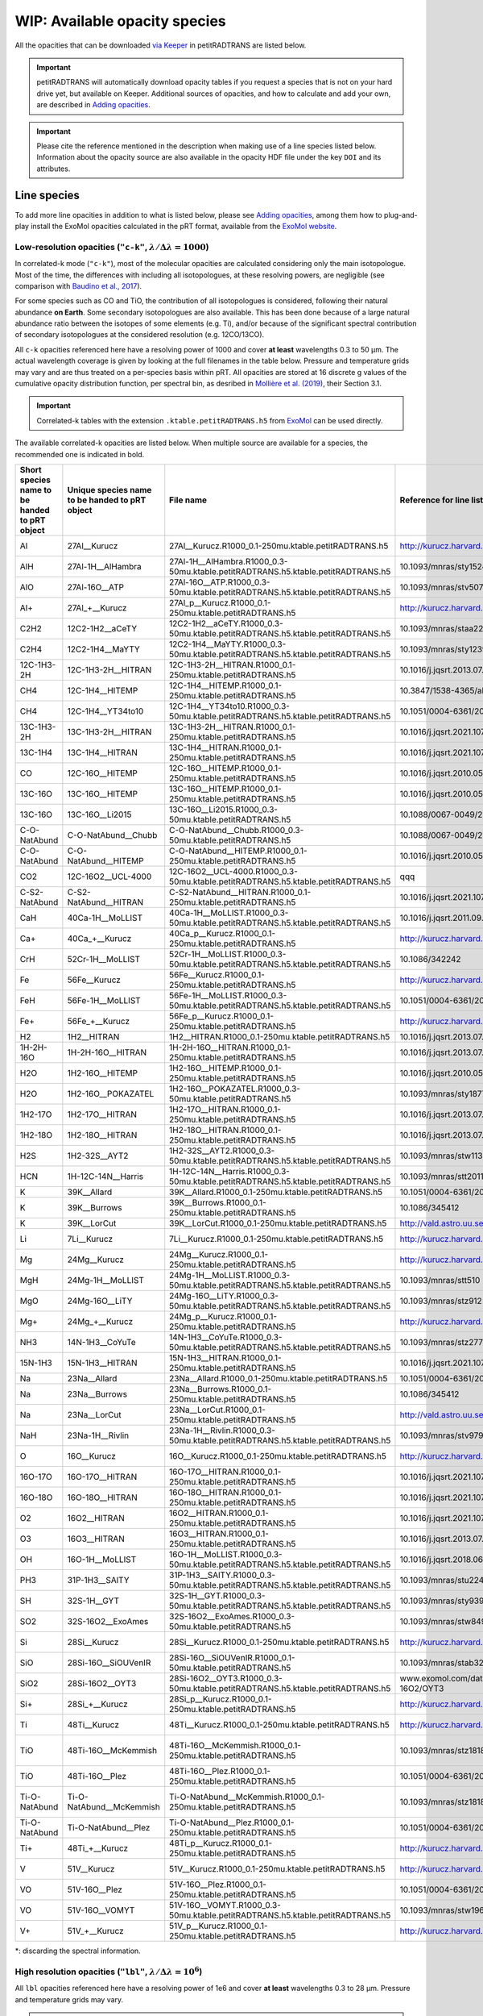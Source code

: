 ==============================
WIP: Available opacity species
==============================
All the opacities that can be downloaded `via Keeper <https://keeper.mpdl.mpg.de/d/ccf25082fda448c8a0d0>`_ in petitRADTRANS are listed below.

.. important:: petitRADTRANS will automatically download opacity tables if you request a species that is not on your hard drive yet, but available on Keeper. Additional sources of opacities, and how to calculate and add your own, are described in `Adding opacities <adding_opacities.html>`_.

.. important:: Please cite the reference mentioned in the description when making use of a line species listed below. Information about the opacity source are also available in the opacity HDF file under the key ``DOI`` and its attributes.

Line species
============
To add more line opacities in addition to what is listed below, please see `Adding opacities <adding_opacities.html>`_, among them how to plug-and-play install the ExoMol opacities calculated in the pRT format, available from the `ExoMol website <https://www.exomol.com/data/data-types/opacity/>`_.

.. _lowResolution:

Low-resolution opacities (``"c-k"``, :math:`\lambda/\Delta\lambda=1000`)
------------------------------------------------------------------------
In correlated-k mode (``"c-k"``), most of the molecular opacities are calculated considering only the main isotopologue. Most of the time, the differences with including all isotopologues, at these resolving powers, are negligible (see comparison with `Baudino et al., 2017 <https://www.doi.org/10.3847/1538-4357/aa95be>`_).

For some species such as CO and TiO, the contribution of all isotopologues is considered, following their natural abundance **on Earth**. Some secondary isotopologues are also available. This has been done because of a large natural abundance ratio between the isotopes of some elements (e.g. Ti), and/or because of the significant spectral contribution of secondary isotopologues at the considered resolution (e.g. 12CO/13CO).

All ``c-k`` opacities referenced here have a resolving power of 1000 and cover **at least** wavelengths 0.3 to 50 µm. The actual wavelength coverage is given by looking at the full filenames in the table below.
Pressure and temperature grids may vary and are thus treated on a per-species basis within pRT. All opacities are stored at 16 discrete g values of the cumulative opacity distribution function, per spectral bin, as desribed in `Mollière et al. (2019) <https://ui.adsabs.harvard.edu/abs/2019A%26A...627A..67M/abstract>`_, their Section 3.1.

.. important:: Correlated-k tables with the extension ``.ktable.petitRADTRANS.h5`` from `ExoMol <https://www.exomol.com/data/data-types/opacity/>`_ can be used directly.

The available correlated-k opacities are listed below. When multiple source are available for a species, the recommended one is indicated in bold.

.. list-table::
    :widths: 20 20 20 20 20
    :header-rows: 1

    * - Short species name to be handed to pRT object
      - Unique species name to be handed to pRT object
      - File name
      - Reference for line list (mostly DOIs)
      - Contributor
    * - Al
      - 27Al__Kurucz
      - 27Al__Kurucz.R1000_0.1-250mu.ktable.petitRADTRANS.h5
      - http://kurucz.harvard.edu/
      - `K. Molaverdikhani <mailto:karan.molaverdikhani@colorado.edu>`_
    * - AlH
      - 27Al-1H__AlHambra
      - 27Al-1H__AlHambra.R1000_0.3-50mu.ktable.petitRADTRANS.h5.ktable.petitRADTRANS.h5
      - 10.1093/mnras/sty1524
      - --
    * - AlO
      - 27Al-16O__ATP
      - 27Al-16O__ATP.R1000_0.3-50mu.ktable.petitRADTRANS.h5.ktable.petitRADTRANS.h5
      - 10.1093/mnras/stv507
      - --
    * - Al+
      - 27Al_+__Kurucz
      - 27Al_p__Kurucz.R1000_0.1-250mu.ktable.petitRADTRANS.h5
      - http://kurucz.harvard.edu/
      - `K. Molaverdikhani <mailto:karan.molaverdikhani@colorado.edu>`_
    * - C2H2
      - 12C2-1H2__aCeTY
      - 12C2-1H2__aCeTY.R1000_0.3-50mu.ktable.petitRADTRANS.h5.ktable.petitRADTRANS.h5
      - 10.1093/mnras/staa229
      - --
    * - C2H4
      - 12C2-1H4__MaYTY
      - 12C2-1H4__MaYTY.R1000_0.3-50mu.ktable.petitRADTRANS.h5.ktable.petitRADTRANS.h5
      - 10.1093/mnras/sty1239
      - --
    * - 12C-1H3-2H
      - 12C-1H3-2H__HITRAN
      - 12C-1H3-2H__HITRAN.R1000_0.1-250mu.ktable.petitRADTRANS.h5
      - 10.1016/j.jqsrt.2013.07.002
      - --
    * - CH4
      - 12C-1H4__HITEMP
      - 12C-1H4__HITEMP.R1000_0.1-250mu.ktable.petitRADTRANS.h5
      - 10.3847/1538-4365/ab7a1a
      - --
    * - CH4
      - 12C-1H4__YT34to10
      - 12C-1H4__YT34to10.R1000_0.3-50mu.ktable.petitRADTRANS.h5.ktable.petitRADTRANS.h5
      - 10.1051/0004-6361/201731026
      - --
    * - 13C-1H3-2H
      - 13C-1H3-2H__HITRAN
      - 13C-1H3-2H__HITRAN.R1000_0.1-250mu.ktable.petitRADTRANS.h5
      - 10.1016/j.jqsrt.2021.107949
      - --
    * - 13C-1H4
      - 13C-1H4__HITRAN
      - 13C-1H4__HITRAN.R1000_0.1-250mu.ktable.petitRADTRANS.h5
      - 10.1016/j.jqsrt.2021.107949
      - --
    * - CO
      - 12C-16O__HITEMP
      - 12C-16O__HITEMP.R1000_0.1-250mu.ktable.petitRADTRANS.h5
      - 10.1016/j.jqsrt.2010.05.001
      - --
    * - 13C-16O
      - 13C-16O__HITEMP
      - 13C-16O__HITEMP.R1000_0.1-250mu.ktable.petitRADTRANS.h5
      - 10.1016/j.jqsrt.2010.05.001
      - --
    * - 13C-16O
      - 13C-16O__Li2015
      - 13C-16O__Li2015.R1000_0.3-50mu.ktable.petitRADTRANS.h5
      - 10.1088/0067-0049/216/1/15
      - --
    * - C-O-NatAbund
      - C-O-NatAbund__Chubb
      - C-O-NatAbund__Chubb.R1000_0.3-50mu.ktable.petitRADTRANS.h5
      - 10.1088/0067-0049/216/1/15
      - --
    * - C-O-NatAbund
      - C-O-NatAbund__HITEMP
      - C-O-NatAbund__HITEMP.R1000_0.1-250mu.ktable.petitRADTRANS.h5
      - 10.1016/j.jqsrt.2010.05.001
      - --
    * - CO2
      - 12C-16O2__UCL-4000
      - 12C-16O2__UCL-4000.R1000_0.3-50mu.ktable.petitRADTRANS.h5.ktable.petitRADTRANS.h5
      - qqq
      - --
    * - C-S2-NatAbund
      - C-S2-NatAbund__HITRAN
      - C-S2-NatAbund__HITRAN.R1000_0.1-250mu.ktable.petitRADTRANS.h5
      - 10.1016/j.jqsrt.2021.107949
      - --
    * - CaH
      - 40Ca-1H__MoLLIST
      - 40Ca-1H__MoLLIST.R1000_0.3-50mu.ktable.petitRADTRANS.h5.ktable.petitRADTRANS.h5
      - 10.1016/j.jqsrt.2011.09.010
      - --
    * - Ca+
      - 40Ca_+__Kurucz
      - 40Ca_p__Kurucz.R1000_0.1-250mu.ktable.petitRADTRANS.h5
      - http://kurucz.harvard.edu/
      - `K. Molaverdikhani <mailto:karan.molaverdikhani@colorado.edu>`_
    * - CrH
      - 52Cr-1H__MoLLIST
      - 52Cr-1H__MoLLIST.R1000_0.3-50mu.ktable.petitRADTRANS.h5.ktable.petitRADTRANS.h5
      - 10.1086/342242
      - --
    * - Fe
      - 56Fe__Kurucz
      - 56Fe__Kurucz.R1000_0.1-250mu.ktable.petitRADTRANS.h5
      - http://kurucz.harvard.edu/
      - `K. Molaverdikhani <mailto:karan.molaverdikhani@colorado.edu>`_
    * - FeH
      - 56Fe-1H__MoLLIST
      - 56Fe-1H__MoLLIST.R1000_0.3-50mu.ktable.petitRADTRANS.h5.ktable.petitRADTRANS.h5
      - 10.1051/0004-6361/201015220
      - --
    * - Fe+
      - 56Fe_+__Kurucz
      - 56Fe_p__Kurucz.R1000_0.1-250mu.ktable.petitRADTRANS.h5
      - http://kurucz.harvard.edu/
      - `K. Molaverdikhani <mailto:karan.molaverdikhani@colorado.edu>`_
    * - H2
      - 1H2__HITRAN
      - 1H2__HITRAN.R1000_0.1-250mu.ktable.petitRADTRANS.h5
      - 10.1016/j.jqsrt.2013.07.002
      - --
    * - 1H-2H-16O
      - 1H-2H-16O__HITRAN
      - 1H-2H-16O__HITRAN.R1000_0.1-250mu.ktable.petitRADTRANS.h5
      - 10.1016/j.jqsrt.2013.07.002
      - --
    * - H2O
      - 1H2-16O__HITEMP
      - 1H2-16O__HITEMP.R1000_0.1-250mu.ktable.petitRADTRANS.h5
      - 10.1016/j.jqsrt.2010.05.001
      - --
    * - H2O
      - 1H2-16O__POKAZATEL
      - 1H2-16O__POKAZATEL.R1000_0.3-50mu.ktable.petitRADTRANS.h5
      - 10.1093/mnras/sty1877
      - --
    * - 1H2-17O
      - 1H2-17O__HITRAN
      - 1H2-17O__HITRAN.R1000_0.1-250mu.ktable.petitRADTRANS.h5
      - 10.1016/j.jqsrt.2013.07.002
      - --
    * - 1H2-18O
      - 1H2-18O__HITRAN
      - 1H2-18O__HITRAN.R1000_0.1-250mu.ktable.petitRADTRANS.h5
      - 10.1016/j.jqsrt.2013.07.002
      - --
    * - H2S
      - 1H2-32S__AYT2
      - 1H2-32S__AYT2.R1000_0.3-50mu.ktable.petitRADTRANS.h5.ktable.petitRADTRANS.h5
      - 10.1093/mnras/stw1133
      - --
    * - HCN
      - 1H-12C-14N__Harris
      - 1H-12C-14N__Harris.R1000_0.3-50mu.ktable.petitRADTRANS.h5.ktable.petitRADTRANS.h5
      - 10.1093/mnras/stt2011
      - --
    * - K
      - 39K__Allard
      - 39K__Allard.R1000_0.1-250mu.ktable.petitRADTRANS.h5
      - 10.1051/0004-6361/201935470
      - --
    * - K
      - 39K__Burrows
      - 39K__Burrows.R1000_0.1-250mu.ktable.petitRADTRANS.h5
      - 10.1086/345412
      - --
    * - K
      - 39K__LorCut
      - 39K__LorCut.R1000_0.1-250mu.ktable.petitRADTRANS.h5
      - http://vald.astro.uu.se/
      - --
    * - Li
      - 7Li__Kurucz
      - 7Li__Kurucz.R1000_0.1-250mu.ktable.petitRADTRANS.h5
      - http://kurucz.harvard.edu/
      - `K. Molaverdikhani <mailto:karan.molaverdikhani@colorado.edu>`_
    * - Mg
      - 24Mg__Kurucz
      - 24Mg__Kurucz.R1000_0.1-250mu.ktable.petitRADTRANS.h5
      - http://kurucz.harvard.edu/
      - `K. Molaverdikhani <mailto:karan.molaverdikhani@colorado.edu>`_
    * - MgH
      - 24Mg-1H__MoLLIST
      - 24Mg-1H__MoLLIST.R1000_0.3-50mu.ktable.petitRADTRANS.h5.ktable.petitRADTRANS.h5
      - 10.1093/mnras/stt510
      - --
    * - MgO
      - 24Mg-16O__LiTY
      - 24Mg-16O__LiTY.R1000_0.3-50mu.ktable.petitRADTRANS.h5.ktable.petitRADTRANS.h5
      - 10.1093/mnras/stz912
      - --
    * - Mg+
      - 24Mg_+__Kurucz
      - 24Mg_p__Kurucz.R1000_0.1-250mu.ktable.petitRADTRANS.h5
      - http://kurucz.harvard.edu/
      - `K. Molaverdikhani <mailto:karan.molaverdikhani@colorado.edu>`_
    * - NH3
      - 14N-1H3__CoYuTe
      - 14N-1H3__CoYuTe.R1000_0.3-50mu.ktable.petitRADTRANS.h5.ktable.petitRADTRANS.h5
      - 10.1093/mnras/stz2778
      - --
    * - 15N-1H3
      - 15N-1H3__HITRAN
      - 15N-1H3__HITRAN.R1000_0.1-250mu.ktable.petitRADTRANS.h5
      - 10.1016/j.jqsrt.2021.107949
      - --
    * - Na
      - 23Na__Allard
      - 23Na__Allard.R1000_0.1-250mu.ktable.petitRADTRANS.h5
      - 10.1051/0004-6361/201935593
      - --
    * - Na
      - 23Na__Burrows
      - 23Na__Burrows.R1000_0.1-250mu.ktable.petitRADTRANS.h5
      - 10.1086/345412
      - --
    * - Na
      - 23Na__LorCut
      - 23Na__LorCut.R1000_0.1-250mu.ktable.petitRADTRANS.h5
      - http://vald.astro.uu.se/
      - --
    * - NaH
      - 23Na-1H__Rivlin
      - 23Na-1H__Rivlin.R1000_0.3-50mu.ktable.petitRADTRANS.h5.ktable.petitRADTRANS.h5
      - 10.1093/mnras/stv979
      - --
    * - O
      - 16O__Kurucz
      - 16O__Kurucz.R1000_0.1-250mu.ktable.petitRADTRANS.h5
      - http://kurucz.harvard.edu/
      - `K. Molaverdikhani <mailto:karan.molaverdikhani@colorado.edu>`_
    * - 16O-17O
      - 16O-17O__HITRAN
      - 16O-17O__HITRAN.R1000_0.1-250mu.ktable.petitRADTRANS.h5
      - 10.1016/j.jqsrt.2021.107949
      - --
    * - 16O-18O
      - 16O-18O__HITRAN
      - 16O-18O__HITRAN.R1000_0.1-250mu.ktable.petitRADTRANS.h5
      - 10.1016/j.jqsrt.2021.107949
      - --
    * - O2
      - 16O2__HITRAN
      - 16O2__HITRAN.R1000_0.1-250mu.ktable.petitRADTRANS.h5
      - 10.1016/j.jqsrt.2021.107949
      - --
    * - O3
      - 16O3__HITRAN
      - 16O3__HITRAN.R1000_0.1-250mu.ktable.petitRADTRANS.h5
      - 10.1016/j.jqsrt.2013.07.002
      - --
    * - OH
      - 16O-1H__MoLLIST
      - 16O-1H__MoLLIST.R1000_0.3-50mu.ktable.petitRADTRANS.h5.ktable.petitRADTRANS.h5
      - 10.1016/j.jqsrt.2018.06.016
      - --
    * - PH3
      - 31P-1H3__SAlTY
      - 31P-1H3__SAlTY.R1000_0.3-50mu.ktable.petitRADTRANS.h5.ktable.petitRADTRANS.h5
      - 10.1093/mnras/stu2246
      - --
    * - SH
      - 32S-1H__GYT
      - 32S-1H__GYT.R1000_0.3-50mu.ktable.petitRADTRANS.h5.ktable.petitRADTRANS.h5
      - 10.1093/mnras/sty939
      - --
    * - SO2
      - 32S-16O2__ExoAmes
      - 32S-16O2__ExoAmes.R1000_0.3-50mu.ktable.petitRADTRANS.h5
      - 10.1093/mnras/stw849
      - --
    * - Si
      - 28Si__Kurucz
      - 28Si__Kurucz.R1000_0.1-250mu.ktable.petitRADTRANS.h5
      - http://kurucz.harvard.edu/
      - `K. Molaverdikhani <mailto:karan.molaverdikhani@colorado.edu>`_
    * - SiO
      - 28Si-16O__SiOUVenIR
      - 28Si-16O__SiOUVenIR.R1000_0.1-50mu.ktable.petitRADTRANS.h5
      - 10.1093/mnras/stab3267
      - --
    * - SiO2
      - 28Si-16O2__OYT3
      - 28Si-16O2__OYT3.R1000_0.3-50mu.ktable.petitRADTRANS.h5.ktable.petitRADTRANS.h5
      - www.exomol.com/data/molecules/SiO2/28Si-16O2/OYT3
      - --
    * - Si+
      - 28Si_+__Kurucz
      - 28Si_p__Kurucz.R1000_0.1-250mu.ktable.petitRADTRANS.h5
      - http://kurucz.harvard.edu/
      - `K. Molaverdikhani <mailto:karan.molaverdikhani@colorado.edu>`_
    * - Ti
      - 48Ti__Kurucz
      - 48Ti__Kurucz.R1000_0.1-250mu.ktable.petitRADTRANS.h5
      - http://kurucz.harvard.edu/
      - `K. Molaverdikhani <mailto:karan.molaverdikhani@colorado.edu>`_
    * - TiO
      - 48Ti-16O__McKemmish
      - 48Ti-16O__McKemmish.R1000_0.1-250mu.ktable.petitRADTRANS.h5
      - 10.1093/mnras/stz1818
      - `Chubb et al. (2021) <https://ui.adsabs.harvard.edu/abs/2021A%26A...646A..21C/abstract>`_, `ExoMolOP <https://www.exomol.com/data/data-types/opacity/>`_
    * - TiO
      - 48Ti-16O__Plez
      - 48Ti-16O__Plez.R1000_0.1-250mu.ktable.petitRADTRANS.h5
      - 10.1051/0004-6361/201935470
      - --
    * - Ti-O-NatAbund
      - Ti-O-NatAbund__McKemmish
      - Ti-O-NatAbund__McKemmish.R1000_0.1-250mu.ktable.petitRADTRANS.h5
      - 10.1093/mnras/stz1818
      - `Chubb et al. (2021) <https://ui.adsabs.harvard.edu/abs/2021A%26A...646A..21C/abstract>`_, `ExoMolOP <https://www.exomol.com/data/data-types/opacity/>`_
    * - Ti-O-NatAbund
      - Ti-O-NatAbund__Plez
      - Ti-O-NatAbund__Plez.R1000_0.1-250mu.ktable.petitRADTRANS.h5
      - 10.1051/0004-6361/201935470
      - --
    * - Ti+
      - 48Ti_+__Kurucz
      - 48Ti_p__Kurucz.R1000_0.1-250mu.ktable.petitRADTRANS.h5
      - http://kurucz.harvard.edu/
      - `K. Molaverdikhani <mailto:karan.molaverdikhani@colorado.edu>`_
    * - V
      - 51V__Kurucz
      - 51V__Kurucz.R1000_0.1-250mu.ktable.petitRADTRANS.h5
      - http://kurucz.harvard.edu/
      - `K. Molaverdikhani <mailto:karan.molaverdikhani@colorado.edu>`_
    * - VO
      - 51V-16O__Plez
      - 51V-16O__Plez.R1000_0.1-250mu.ktable.petitRADTRANS.h5
      - 10.1051/0004-6361/201935470
      - --
    * - VO
      - 51V-16O__VOMYT
      - 51V-16O__VOMYT.R1000_0.3-50mu.ktable.petitRADTRANS.h5.ktable.petitRADTRANS.h5
      - 10.1093/mnras/stw1969
      - --
    * - V+
      - 51V_+__Kurucz
      - 51V_p__Kurucz.R1000_0.1-250mu.ktable.petitRADTRANS.h5
      - http://kurucz.harvard.edu/
      - `K. Molaverdikhani <mailto:karan.molaverdikhani@colorado.edu>`_

\*: discarding the spectral information.

.. _highResolution:

High resolution opacities (``"lbl"``, :math:`\lambda/\Delta\lambda=10^6`)
-------------------------------------------------------------------------
All ``lbl`` opacities referenced here have a resolving power of 1e6 and cover **at least** wavelengths 0.3 to 28 µm. Pressure and temperature grids may vary.

.. important:: Cross-section tables with the extension ``.xsec.TauREx.h5`` from `ExoMol <https://www.exomol.com/data/data-types/opacity/>`_ can be used directly.

The available line-by-line opacities are listed below. When multiple source are available for a species, the recommended one is indicated in bold.

.. list-table::
    :widths: 10 10 10 10
    :header-rows: 1

    * - Species name
      - Short file name*
      - Reference
      - Contributor
    * - Al **!!**
      - @ Doriann: it is on the pRT2 Keeper `here <https://keeper.mpdl.mpg.de/d/e627411309ba4597a343/>`_.
      - `Kurucz <http://kurucz.harvard.edu>`_
      - `K. Molaverdikhani <karan.molaverdikhani@colorado.edu>`_
    * - B **!!**
      - @ Doriann: it is on the pRT2 Keeper `here <https://keeper.mpdl.mpg.de/d/e627411309ba4597a343/>`_.
      - `Kurucz <http://kurucz.harvard.edu>`_
      - `K. Molaverdikhani <karan.molaverdikhani@colorado.edu>`_
    * - Be **!!None!!**
      - @ Doriann: it is on the pRT2 Keeper `here <https://keeper.mpdl.mpg.de/d/e627411309ba4597a343/>`_.
      - `Kurucz <http://kurucz.harvard.edu>`_
      - `K. Molaverdikhani <karan.molaverdikhani@colorado.edu>`_
    * - C2H2
      - 12C2-1H2__HITRAN
      - 10.1016/j.jqsrt.2013.07.002
      - --
    * - Ca **!!**
      - @ Doriann: it is on the pRT2 Keeper `here <https://keeper.mpdl.mpg.de/d/e627411309ba4597a343/>`_.
      - `Kurucz <http://kurucz.harvard.edu>`_
      - `K. Molaverdikhani <karan.molaverdikhani@colorado.edu>`_
    * - Ca+
      - 40Ca_p__Kurucz, @ Doriann: should be the same as CaII above?
      - `Kurucz <http://kurucz.harvard.edu>`_
      - `K. Molaverdikhani <karan.molaverdikhani@colorado.edu>`_
    * - CaH
      - 40Ca-1H__MoLLIST
      - `Li et al. (2012) <https://ui.adsabs.harvard.edu/abs/2012JQSRT.113...67L/abstract>`_
      - --
    * - CH3D **!!**
      - @ Doriann: it is on the pRT2 Keeper `here <https://keeper.mpdl.mpg.de/d/e627411309ba4597a343/>`_, see CH4_212
      - 10.1016/j.jqsrt.2013.07.002
      - --
    * - CH4
      - 12C-1H4__Hargreaves
      - HITEMP, `Hargreaves et al. (2020) <https://ui.adsabs.harvard.edu/abs/2020ApJS..247...55H/abstract>`_
      - --
    * - 13CH4
      - 13C-1H4__HITRAN
      - 10.1016/j.jqsrt.2021.107949
      - --
    * - CO-NatAbund
      - C-O-NatAbund__HITRAN @ Doriann: these should be __HITEMP
      - 10.1016/j.jqsrt.2010.05.001
      - --
    * - CO
      - 12C-16O__HITRAN @ Doriann: these should be __HITEMP
      - 10.1016/j.jqsrt.2010.05.001
      - --
    * - 12C-17O
      - 12C-17O__HITRAN
      - 10.1016/j.jqsrt.2013.07.002
      - --
    * - 12C-18O
      - 12C-18O__HITRAN
      - 10.1016/j.jqsrt.2013.07.002
      - --
    * - 13CO
      - 13C-16O__HITRAN
      - 10.1016/j.jqsrt.2013.07.002
      - --
    * - 13C-17O
      - 13C-17O__HITRAN
      - 10.1016/j.jqsrt.2013.07.002
      - --
    * - 13C-18O
      - 13C-18O__HITRAN
      - 10.1016/j.jqsrt.2013.07.002
      - --
    * - CO2
      - 12-C-16O2__HITEMP
      - 10.1016/j.jqsrt.2010.05.001
      - --
    * - Cr **!!**
      - @ Doriann: it is on the pRT2 Keeper `here <https://keeper.mpdl.mpg.de/d/e627411309ba4597a343/>`_.
      - `Kurucz <http://kurucz.harvard.edu>`_
      - `K. Molaverdikhani <karan.molaverdikhani@colorado.edu>`_
    * - Fe **!!**
      - @ Doriann: it is on the pRT2 Keeper `here <https://keeper.mpdl.mpg.de/d/e627411309ba4597a343/>`_.
      - `Kurucz <http://kurucz.harvard.edu>`_
      - `K. Molaverdikhani <karan.molaverdikhani@colorado.edu>`_
    * - FeII **!!**
      - @ Doriann: it is on the pRT2 Keeper `here <https://keeper.mpdl.mpg.de/d/e627411309ba4597a343/>`_.
      - `Kurucz <http://kurucz.harvard.edu>`_
      - `K. Molaverdikhani <karan.molaverdikhani@colorado.edu>`_
    * - FeH
      - 56Fe-1H__MoLLIST
      - 10.1016/j.jqsrt.2019.106687
      - --
    * - H2 **!!**
      - @ Doriann: it is on the pRT2 Keeper `here <https://keeper.mpdl.mpg.de/d/e627411309ba4597a343/>`_.
      - 10.1016/j.jqsrt.2013.07.002
      - --
    * - HD **!!**
      - @ Doriann: it is on the pRT2 Keeper `here <https://keeper.mpdl.mpg.de/d/e627411309ba4597a343/>`_.
      - 10.1016/j.jqsrt.2013.07.002
      - --
    * - H2O
      - 1H2-16O__HITEMP
      - 10.1016/j.jqsrt.2010.05.001
      - --
    * - **H2O**
      - 1H2-16O__POKAZATEL
      - ExoMol, `Pokazatel et al. (2018) <https://doi.org/10.1093/mnras/sty1877>`_
      - `Sid Gandhi <gandhi@strw.leidenuniv.nl>`_
    * - HDO
      - 1H-2H-16O__HITRAN
      - 10.1016/j.jqsrt.2013.07.002
      - --
    * - H2-17O
      - 1H2-17O__HITRAN
      - 10.1016/j.jqsrt.2013.07.002
      - --
    * - HD-17O
      - 1H-2H-17O
      - 10.1016/j.jqsrt.2013.07.002
      - --
    * - H2-18O
      - 1H2-18O__HITRAN
      - 10.1016/j.jqsrt.2013.07.002
      - --
    * - HD-18O
      - 1H-2H-18O
      - 10.1016/j.jqsrt.2013.07.002
      - --
    * - H2S
      - 1H2-32S__HITRAN
      - 10.1016/j.jqsrt.2013.07.002
      - --
    * - HCN
      - 1H-12C-14N__Harris
      - 10.1111/j.1365-2966.2005.09960.x
      - --
    * - **K**
      - 39K__Allard
      - VALD, Allard wings, see `Mollière+2019 <https://ui.adsabs.harvard.edu/abs/2019A%26A...627A..67M/abstract>`_
      - --
    * - K
      - 39K__Burrows
      - VALD,  `Burrows wings <https://ui.adsabs.harvard.edu/abs/2003ApJ...583..985B/abstract>`_
      - --
    * - K
      - 39K_LorCut
      - VALD, Lorentzian wings, see `Mollière+2019 <https://ui.adsabs.harvard.edu/abs/2019A%26A...627A..67M/abstract>`_
      - --
    * - Li **!!**
      - @ Doriann: it is on the pRT2 Keeper `here <https://keeper.mpdl.mpg.de/d/e627411309ba4597a343/>`_.
      - `Kurucz <http://kurucz.harvard.edu>`_
      - `K. Molaverdikhani <karan.molaverdikhani@colorado.edu>`_
    * - Mg **!!**
      - @ Doriann: it is on the pRT2 Keeper `here <https://keeper.mpdl.mpg.de/d/e627411309ba4597a343/>`_.
      - `Kurucz <http://kurucz.harvard.edu>`_
      - `K. Molaverdikhani <karan.molaverdikhani@colorado.edu>`_
    * - MgII **!!** Call Mg+?
      - @ Doriann: it is on the pRT2 Keeper `here <https://keeper.mpdl.mpg.de/d/e627411309ba4597a343/>`_.
      - `Kurucz <http://kurucz.harvard.edu>`_
      - `K. Molaverdikhani <karan.molaverdikhani@colorado.edu>`_
    * - N **!!**
      - @ Doriann: it is on the pRT2 Keeper `here <https://keeper.mpdl.mpg.de/d/e627411309ba4597a343/>`_.
      - `Kurucz <http://kurucz.harvard.edu>`_
      - `K. Molaverdikhani <karan.molaverdikhani@colorado.edu>`_
    * - **Na**
      - 23Na__Allard
      - VALD, Allard wings, see `Mollière+2019 <https://ui.adsabs.harvard.edu/abs/2019A%26A...627A..67M/abstract>`_
      - --
    * - Na
      - 23Na__Burrows
      - VALD,  `Burrows wings <https://ui.adsabs.harvard.edu/abs/2003ApJ...583..985B/abstract>`_
      - --
    * - Na
      - 23Na_LorCut
      - VALD, Lorentzian wings, see `Mollière+2019 <https://ui.adsabs.harvard.edu/abs/2019A%26A...627A..67M/abstract>`_
      - --
    * - NH3
      - 14N-1H3__HITRAN
      - 10.1016/j.jqsrt.2013.07.002
      - --
    * - **NH3**
      - 14N-1H3__CoYuTe
      - ExoMol, `Coles et al. (2019) <https://doi.org/10.1093/mnras/stz2778>`_
      - `Sid Gandhi <gandhi@strw.leidenuniv.nl>`_ (400--1600 K)
    * - O3 **!!**
      - @ Doriann: it is on the pRT2 Keeper `here <https://keeper.mpdl.mpg.de/d/e627411309ba4597a343/>`_.
      - 10.1016/j.jqsrt.2013.07.002
      - --
    * - OH
      - 16O-1H__MoLLIST @ Doriann: should be __HITEMP
      - 10.1016/j.jqsrt.2010.05.001
      - --
    * - PH3 @ Doriann: remove, only keep __SALTY below!
      - 31P-1H3__HITRAN
      - `HITRAN <https://doi.org/10.1016/j.jqsrt.2013.07.002>`_
      - --
    * - **PH3**
      - 31P-1H3__SAlTY
      - ExoMol, `Sousa-Silva et al. (2014) <http://dx.doi.org/10.1093/mnras/stu2246>`_, converted from `DACE <https://dace.unige.ch/dashboard/>`_
      - `Adriano Miceli <adriano.miceli@stud.unifi.it>`_
    * - Si **!!**
      - @ Doriann: it is on the pRT2 Keeper `here <https://keeper.mpdl.mpg.de/d/e627411309ba4597a343/>`_.
      - `Kurucz <http://kurucz.harvard.edu>`_
      - `K. Molaverdikhani <karan.molaverdikhani@colorado.edu>`_
    * - SiO
      - 28Si-16O__EBJT
      - 10.1093/mnras/stt1105
      - --
    * - Ti **!!**
      - @ Doriann: it is on the pRT2 Keeper `here <https://keeper.mpdl.mpg.de/d/e627411309ba4597a343/>`_.
      - `Kurucz <http://kurucz.harvard.edu>`_
      - `K. Molaverdikhani <karan.molaverdikhani@colorado.edu>`_
    * - TiO **???**
      - Ti-O-NatAbund__Toto
      - B. Plez, see `Mollière+2019 <https://ui.adsabs.harvard.edu/abs/2019A%26A...627A..67M/abstract>`_
      - --
    * - TiO **???**
      - Ti-O-NatAbund__TotoMcKemmish
      - B. Plez, see `Mollière+2019 <https://ui.adsabs.harvard.edu/abs/2019A%26A...627A..67M/abstract>`_
      - --
    * - TiO_46_Plez **!!**
      - @ Doriann: it is on the pRT2 Keeper `here <https://keeper.mpdl.mpg.de/d/e627411309ba4597a343/>`_.
      - B. Plez, see `Mollière+2019 <https://ui.adsabs.harvard.edu/abs/2019A%26A...627A..67M/abstract>`_
      - --
    * - TiO_47_Plez **!!**
      - @ Doriann: it is on the pRT2 Keeper `here <https://keeper.mpdl.mpg.de/d/e627411309ba4597a343/>`_.
      - B. Plez, see `Mollière+2019 <https://ui.adsabs.harvard.edu/abs/2019A%26A...627A..67M/abstract>`_
      - --
    * - TiO_48_Plez **???**
      - @ Doriann: it is on the pRT2 Keeper `here <https://keeper.mpdl.mpg.de/d/e627411309ba4597a343/>`_.
      - B. Plez, see `Mollière+2019 <https://ui.adsabs.harvard.edu/abs/2019A%26A...627A..67M/abstract>`_
      - --
    * - TiO_49_Plez **!!**
      - @ Doriann: it is on the pRT2 Keeper `here <https://keeper.mpdl.mpg.de/d/e627411309ba4597a343/>`_.
      - B. Plez, see `Mollière+2019 <https://ui.adsabs.harvard.edu/abs/2019A%26A...627A..67M/abstract>`_
      - --
    * - TiO_50_Plez **!!**
      - @ Doriann: it is on the pRT2 Keeper `here <https://keeper.mpdl.mpg.de/d/e627411309ba4597a343/>`_.
      - B. Plez, see `Mollière+2019 <https://ui.adsabs.harvard.edu/abs/2019A%26A...627A..67M/abstract>`_
      - --
    * - TiO_46_Exomol_McKemmish **!!**
      - @ Doriann: it is on the pRT2 Keeper `here <https://keeper.mpdl.mpg.de/d/e627411309ba4597a343/>`_.
      - ExoMol, `McKemmish et al. (2019) <https://ui.adsabs.harvard.edu/abs/2019MNRAS.488.2836M/abstract>`_
      - --
    * - TiO_47_Exomol_McKemmish **???**
      - @ Doriann: it is on the pRT2 Keeper `here <https://keeper.mpdl.mpg.de/d/e627411309ba4597a343/>`_.
      - ExoMol, `McKemmish et al. (2019) <https://ui.adsabs.harvard.edu/abs/2019MNRAS.488.2836M/abstract>`_
      - --
    * - TiO_48_Exomol_McKemmish **???**
      - @ Doriann: it is on the pRT2 Keeper `here <https://keeper.mpdl.mpg.de/d/e627411309ba4597a343/>`_.
      - ExoMol, `McKemmish et al. (2019) <https://ui.adsabs.harvard.edu/abs/2019MNRAS.488.2836M/abstract>`_
      - --
    * - TiO_49_Exomol_McKemmish **!!**
      - @ Doriann: it is on the pRT2 Keeper `here <https://keeper.mpdl.mpg.de/d/e627411309ba4597a343/>`_.
      - ExoMol, `McKemmish et al. (2019) <https://ui.adsabs.harvard.edu/abs/2019MNRAS.488.2836M/abstract>`_
      - --
    * - TiO_50_Exomol_McKemmish **!!**
      - @ Doriann: it is on the pRT2 Keeper `here <https://keeper.mpdl.mpg.de/d/e627411309ba4597a343/>`_.
      - ExoMol, `McKemmish et al. (2019) <https://ui.adsabs.harvard.edu/abs/2019MNRAS.488.2836M/abstract>`_
      - --
    * - V **!!**
      - @ Doriann: it is on the pRT2 Keeper `here <https://keeper.mpdl.mpg.de/d/e627411309ba4597a343/>`_.
      - `Kurucz <http://kurucz.harvard.edu>`_
      - `K. Molaverdikhani <karan.molaverdikhani@colorado.edu>`_
    * - VII **!!** (call V+)
      - @ Doriann: it is on the pRT2 Keeper `here <https://keeper.mpdl.mpg.de/d/e627411309ba4597a343/>`_.
      - `Kurucz <http://kurucz.harvard.edu>`_
      - `K. Molaverdikhani <karan.molaverdikhani@colorado.edu>`_
    * - VO
      - 51V-16O__Plez
      - B. Plez, see `Mollière+2019 <https://ui.adsabs.harvard.edu/abs/2019A%26A...627A..67M/abstract>`_
      - --
    * - VO_ExoMol_McKemmish **!!**
      - @ Doriann: it is on the pRT2 Keeper `here <https://keeper.mpdl.mpg.de/d/e627411309ba4597a343/>`_.
      - `McKemmish et al. (2016) <https://academic.oup.com/mnras/article-lookup/doi/10.1093/mnras/stw1969>`_
      - `S. de Regt <regt@strw.leidenuniv.nl>`_
    * - VO_ExoMol_Specific_Transitions **!!**
      - @ Doriann: it is on the pRT2 Keeper `here <https://keeper.mpdl.mpg.de/d/e627411309ba4597a343/>`_.
      - Most accurate transitions from `McKemmish et al. (2016) <https://academic.oup.com/mnras/article-lookup/doi/10.1093/mnras/stw1969>`_
      - `S. de Regt <regt@strw.leidenuniv.nl>`_
    * - Y **!!**
      - @ Doriann: it is on the pRT2 Keeper `here <https://keeper.mpdl.mpg.de/d/e627411309ba4597a343/>`_.
      - `Kurucz <http://kurucz.harvard.edu>`_
      - `K. Molaverdikhani <karan.molaverdikhani@colorado.edu>`_

\*: discarding the spectral information.

.. _namingConvention:

File naming convention
----------------------
In petitRADTRANS, line species opacities follow a naming convention identical to that of `ExoMol <https://www.exomol.com/data/data-types/opacity/>`_. The isotopes are explicitly displayed, for example, ``13C-16O`` means a CO molecule with a carbon-13 and an oxygen-16 atom. When the opacity corresponds to a mixture of isotopologues, the flag ``NatAbund`` is used.

Note that writing the full file opacity name when using a ``Radtrans``-like object is not necessary, as partial naming is allowed. When no isotopic information is given, the main isotopologue is picked (e.g. ``H2O`` is equivalent to ``1H2-16O``).

.. important:: The ``line_species`` opacity name and the ``mass_fractions`` dictionary keys must match *exactly*.

Below are some working opacity name examples:

- File names:

    * ``1H2-16O__POKAZATEL.R1000_0.1-250mu.ktable.petitRADTRANS.h5``
    * ``C-O-NatAbund__HITEMP.R250_0.1-250mu.ktable.petitRADTRANS.h5``
    * ``1H-12C-14N__Harris.R1e6_0.3-28mu.xsec.petitRADTRANS.h5``
    * ``39K__Allard.R1000_0.1-250mu.ktable.petitRADTRANS.h5``

- Names valid in scripts:

    * ``H2O``
    * ``H2O__POKAZATEL``
    * ``H2O.R1000``
    * ``H2-17O``
    * ``CO-NatAbund``
    * ``Ca+``
    * ``1H-2H-18O__HITEMP.R1e6_0.3-28mu``

Hereafter are the explicit file naming rules for line species:

- Species names are based on their chemical formula.
- Elements in the chemical formula are separated by ``-``.
- The number in front of the element indicates its isotope, when relevant.
- The number after the element indicates its quantity in the molecule, when relevant.
- Opacities combining isotopologues following their natural (i.e. Earth) abundance are indicated with the string ``-NatAbund`` after the chemical formula. In that case, no isotope number should be present next to the elements.
- The charge of the species is indicated after the formula, starting with ``_``. The character ``p`` is used for positive charges and ``n`` for negative charges.
- The number in front of the charge indicates the charge amount.
- The source of the opacity is indicated after the charge, starting with ``__``.
- The spectral information of the opacity is indicated after the source, starting with ``.``.
- The character ``R`` indicates constant resolving power (:math:`\lambda/\Delta\lambda` constant).
- The string ``DeltaWavenumber`` indicates constant spacing in wavenumber (:math:`\Delta\nu` constant).
- The string ``DeltaWavelength`` indicates constant spacing in wavelength (:math:`\Delta\lambda` constant).
- The number coming after the above indicates the spacing.
- The wavelength range, in µm, is indicated afterward, starting with a ``_`` and ending with ``mu``. The upper and lower boundaries are separated with ``-``.
- The nature of the opacity is indicated afterward, starting with a ``.``. It is ``ktable`` for correlated-k opacities, and ``xsec`` for line-by-line opacities.
- The extension of the file is always ``.petitRADTRANS.h5``.

.. _continuum:

Gas continuum opacity sources
=============================

Available collision-induced absorptions
---------------------------------------
The available collision-induced absorptions are listed below.

.. list-table::
    :widths: 10 10 80
    :header-rows: 1

    * - Species name
      - File name
      - Reference
    * - CO2--CO2
      - C-O2--C-O2-NatAbund.DeltaWavelength1e-6_3-100mu.ciatable.petitRADTRANS
      - `Karman et al. (2019) <https://ui.adsabs.harvard.edu/abs/2019Icar..328..160K/abstract>`_
    * - H2--H2
      - H2--H2-NatAbund__BoRi.R831_0.6-250mu
      - `Borysow et al. (2001 <https://ui.adsabs.harvard.edu/abs/2001JQSRT..68..235B/abstract>`_, `2002) <https://ui.adsabs.harvard.edu/abs/2002A%26A...390..779B/abstract>`_
    * - H2--He
      - H2--He-NatAbund__BoRi.DeltaWavenumber2_0.5-500mu
      - `Borysow et al. (1988 <https://ui.adsabs.harvard.edu/abs/1988ApJ...326..509B/abstract>`_, `1989a <https://ui.adsabs.harvard.edu/abs/1989ApJ...336..495B/abstract>`_, `1989b) <https://ui.adsabs.harvard.edu/abs/1989ApJ...341..549B/abstract>`_
    * - H2O--H2O
      - Missing from Keeper atm
      - TODO Get from Eleonora
    * - H2O--N2
      - Mising from Keeper atm
      - `Karman et al. (2019) <https://ui.adsabs.harvard.edu/abs/2019Icar..328..160K/abstract>`_ TODO confirm with Eleonora
    * - N2--H2
      - N2--H2-NatAbund.DeltaWavenumber1_5.3-909mu.ciatable.petitRADTRANS
      - `Karman et al. (2019) <https://ui.adsabs.harvard.edu/abs/2019Icar..328..160K/abstract>`_ TODO confirm with Eleonora
    * - N2--He
      - N2--He-NatAbund.DeltaWavenumber1_10-909mu.ciatable.petitRADTRANS
      - `Karman et al. (2019) <https://ui.adsabs.harvard.edu/abs/2019Icar..328..160K/abstract>`_ TODO confirm with Eleonora
    * - N2--N2
      - N2--N2-NatAbund.DeltaWavelength1e-6_2-100mu.ciatable.petitRADTRANS
      - `Karman et al. (2019) <https://ui.adsabs.harvard.edu/abs/2019Icar..328..160K/abstract>`_
    * - N2--O2
      - N2--O2-NatAbund.DeltaWavelength1e-6_0.72-5.4mu.ciatable.petitRADTRANS
      - `Karman et al. (2019) <https://ui.adsabs.harvard.edu/abs/2019Icar..328..160K/abstract>`_
    * - O2--O2
      - O2--O2-NatAbund.DeltaWavelength1e-6_0.34-8.7mu.ciatable.petitRADTRANS
      - `Karman et al. (2019) <https://ui.adsabs.harvard.edu/abs/2019Icar..328..160K/abstract>`_

Other gas continuum contributors
--------------------------------
In addition to CIA, petitRADTRANS can also add H- (bound-free and free-free) absorption. In that case, the ``H-`` string must be present in the ``gas_continuum_contributors`` list. In the ``mass_fractions`` dictionary, the keys ``H-``, ``H`` and ``e-`` must be present as well.
The H- opacity is implemented as reported in `Gray (2008) <https://ui.adsabs.harvard.edu/abs/2008oasp.book.....G/abstract>`_.

File naming convention
----------------------
Gas continuum sources follow a naming convention similar to that of the :ref:`line species<namingConvention>`. For collision-induced absorptions (CIA), the 2 colliding species are separated with ``--``.

Most of the CIA are given for species with their Earth natural isotopologue abundances. The very low resolving power of those opacities makes isotope-specific data irrelevant.

.. important:: If a ``gas_continuum_contributors`` opacity name refer to a single species, it must be added to the ``mass_fractions`` dictionary. If a ``gas_continuum_contributors`` opacity name is a CIA, the ``mass_fractions`` dictionary keys must contains the colliding species.

Below are some working opacity name examples:

- File names:

    * ``H2--H2-NatAbund__BoRi.R831_0.6-250mu.ciatable.petitRADTRANS.h5``
    * ``H2--He-NatAbund__BoRi.DeltaWavenumber2_0.5-500mu``

- Names valid in scripts:

    * ``H2-H2``
    * ``H2--He``
    * ``He-H2``
    * ``H2--He-NatAbund__BoRi.DeltaWavenumber2_0.5-500mu``

Hereafter are the explicit file naming rules for line species:

- Gas continuum species names follow the same convention as the :ref:`line species<namingConvention>`, with the following additions.
- For collision induced absorptions, the two colliding species are separated with ``--``. The ``-NatAbund`` flag must be placed after the two species.
- The extension of the file is always ``.ciatable.petitRADTRANS.h5``.

.. _clouds:

Cloud opacities
===============

Available cloud opacities
-------------------------
All clouds opacities referenced here have a resolving power of 39 and cover **at least** wavelengths 0.1 to 250 µm. Particle size grid may vary.

All solid condensate opacities listed are available for both the DHS and Mie scattering particle shapes.

.. important:: Currently no space group information are given for the crystal species. **We plan to add them in the future.**

.. list-table::
    :widths: 10 10 80
    :header-rows: 1

    * - Species name to be handed to pRT object
      - Long file name
      - Reference for optical data (mostly DOIs)
    * - Al2O3(s)_crystalline__DHS
      - Al2-O3-NatAbund(s)_crystalline_000__DHS.R39_0.1-250mu.cotable.petitRADTRANS.h5
      - 10.1006/icar.1995.1055
    * - Al2O3(s)_crystalline__Mie
      - Al2-O3-NatAbund(s)_crystalline_000__Mie.R39_0.1-250mu.cotable.petitRADTRANS.h5
      - 10.1006/icar.1995.1055
    * - C(s)_crystalline__DHS
      - C-NatAbund(s)_crystalline_000__DHS.R39_0.1-250mu.cotable.petitRADTRANS.h5
      - Compilation of 10.1093/mnras/stx3141 which uses Draine (2003), AJ., 598:1026
    * - C(s)_crystalline__Mie
      - C-NatAbund(s)_crystalline_000__Mie.R39_0.1-250mu.cotable.petitRADTRANS.h5
      - Compilation of 10.1093/mnras/stx3141 which uses Draine (2003), AJ., 598:1026
    * - CaTiO3(s)_crystalline__DHS
      - Ca-Ti-O3-NatAbund(s)_crystalline_000__DHS.R39_0.1-250mu.cotable.petitRADTRANS.h5
      - Compilation of 10.1093/mnras/stx3141 which uses Posch et al. (2003), Ap&SS, 149:437; Ueda et al 1998 J. Phys.: Condens. Matter 10 3669; Database of Optical Constants for Cosmic Dust, Laboratory Astrophysics Group of the AIU Jena
    * - CaTiO3(s)_crystalline__Mie
      - Ca-Ti-O3-NatAbund(s)_crystalline_000__Mie.R39_0.1-250mu.cotable.petitRADTRANS.h5
      - Compilation of 10.1093/mnras/stx3141 which uses Posch et al. (2003), Ap&SS, 149:437; Ueda et al 1998 J. Phys.: Condens. Matter 10 3669; Database of Optical Constants for Cosmic Dust, Laboratory Astrophysics Group of the AIU Jena
    * - Cr(s)__DHS
      - Cr-NatAbund(s)_structureUnclear__DHS.R39_0.1-250mu.cotable.petitRADTRANS.h5
      - Compilation of 10.1093/mnras/stx3141 which uses Lynch&Hunter (1991) in Palik: "Handbook of Optical Constants of Solids"; Rakic et al. (1998) Applied Optics Vol. 37, Issue 22
    * - Cr(s)__Mie
      - Cr-NatAbund(s)_structureUnclear__Mie.R39_0.1-250mu.cotable.petitRADTRANS.h5
      - Compilation of 10.1093/mnras/stx3141 which uses Lynch&Hunter (1991) in Palik: "Handbook of Optical Constants of Solids"; Rakic et al. (1998) Applied Optics Vol. 37, Issue 22
    * - Fe(s)__DHS
      - Fe-NatAbund(s)_amorphous__DHS.R39_0.1-250mu.cotable.petitRADTRANS.h5
      - 10.1086/173677
    * - Fe(s)__Mie
      - Fe-NatAbund(s)_amorphous__Mie.R39_0.1-250mu.cotable.petitRADTRANS.h5
      - 10.1086/173677
    * - Fe(s)_crystalline__DHS
      - Fe-NatAbund(s)_crystalline_000__DHS.R39_0.1-250mu.cotable.petitRADTRANS.h5
      - 1996A&A...311..291H
    * - Fe(s)_crystalline__Mie
      - Fe-NatAbund(s)_crystalline_000__Mie.R39_0.1-250mu.cotable.petitRADTRANS.h5
      - 1996A&A...311..291H
    * - Fe2O3(s)__DHS
      - Fe2-O3-NatAbund(s)_structureUnclear__DHS.R39_0.1-250mu.cotable.petitRADTRANS.h5
      - Compilation of 10.1093/mnras/stx3141 which uses Amaury H.M.J. Triaud, in Database of Optical Constants for Cosmic Dust, Laboratory Astrophysics Group of the AIU Jena
    * - Fe2O3(s)__Mie
      - Fe2-O3-NatAbund(s)_structureUnclear__Mie.R39_0.1-250mu.cotable.petitRADTRANS.h5
      - Compilation of 10.1093/mnras/stx3141 which uses Amaury H.M.J. Triaud, in Database of Optical Constants for Cosmic Dust, Laboratory Astrophysics Group of the AIU Jena
    * - Fe2SiO4(s)__DHS
      - Fe2-Si-O4-NatAbund(s)_structureUnclear__DHS.R39_0.4-250mu.cotable.petitRADTRANS.h5
      - Compilation of 10.1093/mnras/stx3141 which uses Fabian et al. (2001), A&A Vol. 378; Database of Optical Constants for Cosmic Dust, Laboratory Astrophysics Group of the AIU Jena
    * - Fe2SiO4(s)__Mie
      - Fe2-Si-O4-NatAbund(s)_structureUnclear__Mie.R39_0.4-250mu.cotable.petitRADTRANS.h5
      - Compilation of 10.1093/mnras/stx3141 which uses Fabian et al. (2001), A&A Vol. 378; Database of Optical Constants for Cosmic Dust, Laboratory Astrophysics Group of the AIU Jena
    * - FeO(s)_crystalline__DHS
      - Fe-O-NatAbund(s)_crystalline_000__DHS.R39_0.2-250mu.cotable.petitRADTRANS.h5
      - Compilation of 10.1093/mnras/stx3141 which uses Henning et al. (1995), Astronomy and Astrophysics Supplement, v.112, p.143; Database of Optical Constants for Cosmic Dust, Laboratory Astrophysics Group of the AIU Jena
    * - FeO(s)_crystalline__Mie
      - Fe-O-NatAbund(s)_crystalline_000__Mie.R39_0.2-250mu.cotable.petitRADTRANS.h5
      - Compilation of 10.1093/mnras/stx3141 which uses Henning et al. (1995), Astronomy and Astrophysics Supplement, v.112, p.143; Database of Optical Constants for Cosmic Dust, Laboratory Astrophysics Group of the AIU Jena
    * - FeS(s)_crystalline__DHS
      - Fe-S-NatAbund(s)_crystalline_000__DHS.R39_0.1-250mu.cotable.petitRADTRANS.h5
      - Compilation of 10.1093/mnras/stx3141 which uses Pollack et al. (1994) ApJ, 421:615; Henning&Mutschke (1997), A&A, 327:743
    * - FeS(s)_crystalline__Mie
      - Fe-S-NatAbund(s)_crystalline_000__Mie.R39_0.1-250mu.cotable.petitRADTRANS.h5
      - Compilation of 10.1093/mnras/stx3141 which uses Pollack et al. (1994) ApJ, 421:615; Henning&Mutschke (1997), A&A, 327:743
    * - H2O(l)__Mie
      - H2-O-NatAbund(l)__Mie.R39_0.1-250mu.cotable.petitRADTRANS.h5
      - URI http://hdl.handle.net/10355/11599 : Segelstein, D. J. 1981, Master Thesis, University of Missouri-Kansas City, USA
    * - H2O(s)_crystalline__DHS
      - H2-O-NatAbund(s)_crystalline_000__DHS.R39_0.1-250mu.cotable.petitRADTRANS.h5
      - 10.1093/mnras/271.2.481
    * - H2O(s)_crystalline__Mie
      - H2-O-NatAbund(s)_crystalline_000__Mie.R39_0.1-250mu.cotable.petitRADTRANS.h5
      - 10.1093/mnras/271.2.481
    * - H2SO4(l)__Mie-25-weight-percent-aqueous
      - H2-S-O4-NatAbund(l)__Mie-25-weight-percent-aqueous.R39_2.5-25mu.cotable.petitRADTRANS.h5
      - 10.1364/AO.14.000208
    * - H2SO4(l)__Mie-50-weight-percent-aqueous
      - H2-S-O4-NatAbund(l)__Mie-50-weight-percent-aqueous.R39_2.5-25mu.cotable.petitRADTRANS.h5
      - 10.1364/AO.14.000208
    * - H2SO4(l)__Mie-75-weight-percent-aqueous
      - H2-S-O4-NatAbund(l)__Mie-75-weight-percent-aqueous.R39_2.5-25mu.cotable.petitRADTRANS.h5
      - 10.1364/AO.14.000208
    * - H2SO4(l)__Mie-85-weight-percent-aqueous
      - H2-S-O4-NatAbund(l)__Mie-85-weight-percent-aqueous.R39_2.5-25mu.cotable.petitRADTRANS.h5
      - 10.1364/AO.14.000208
    * - H2SO4(l)__Mie-96-weight-percent-aqueous
      - H2-S-O4-NatAbund(l)__Mie-96-weight-percent-aqueous.R39_2.5-25mu.cotable.petitRADTRANS.h5
      - 10.1364/AO.14.000208
    * - KCl(s)_crystalline__DHS
      - K-Cl-NatAbund(s)_crystalline_000__DHS.R39_0.1-250mu.cotable.petitRADTRANS.h5
      - Edward D. Palik: Handbook of Optical Constants of Solids, Elsevier Science, 2012
    * - KCl(s)_crystalline__Mie
      - K-Cl-NatAbund(s)_crystalline_000__Mie.R39_0.1-250mu.cotable.petitRADTRANS.h5
      - Edward D. Palik: Handbook of Optical Constants of Solids, Elsevier Science, 2012
    * - Mg05Fe05SiO3(s)__DHS
      - Mg05-Fe05-Si-O3-NatAbund(s)_amorphous__DHS.R39_0.1-250mu.cotable.petitRADTRANS.h5
      - 1994A&A...292..641J
    * - Mg05Fe05SiO3(s)__Mie
      - Mg05-Fe05-Si-O3-NatAbund(s)_amorphous__Mie.R39_0.1-250mu.cotable.petitRADTRANS.h5
      - 1994A&A...292..641J
    * - Mg2SiO4(s)__DHS
      - Mg2-Si-O4-NatAbund(s)_amorphous__DHS.R39_0.1-250mu.cotable.petitRADTRANS.h5
      - 10.1016/S0022-4073(02)00301-1
    * - Mg2SiO4(s)__Mie
      - Mg2-Si-O4-NatAbund(s)_amorphous__Mie.R39_0.1-250mu.cotable.petitRADTRANS.h5
      - 10.1016/S0022-4073(02)00301-1
    * - Mg2SiO4(s)_crystalline__DHS
      - Mg2-Si-O4-NatAbund(s)_crystalline_000__DHS.R39_0.1-250mu.cotable.petitRADTRANS.h5
      - 10.1002/pssb.2220550224
    * - Mg2SiO4(s)_crystalline__Mie
      - Mg2-Si-O4-NatAbund(s)_crystalline_000__Mie.R39_0.1-250mu.cotable.petitRADTRANS.h5
      - 10.1002/pssb.2220550224
    * - MgAl2O4(s)_crystalline__DHS
      - Mg-Al2-O4-NatAbund(s)_crystalline_000__DHS.R39_0.1-250mu.cotable.petitRADTRANS.h5
      - Edward D. Palik: Handbook of Optical Constants of Solids, Elsevier Science, 2012
    * - MgAl2O4(s)_crystalline__Mie
      - Mg-Al2-O4-NatAbund(s)_crystalline_000__Mie.R39_0.1-250mu.cotable.petitRADTRANS.h5
      - Edward D. Palik: Handbook of Optical Constants of Solids, Elsevier Science, 2012
    * - MgFeSiO4(s)__DHS
      - Mg-Fe-Si-O4-NatAbund(s)_amorphous__DHS.R39_0.2-250mu.cotable.petitRADTRANS.h5
      - Compilation of 10.1093/mnras/stx3141 which uses Dorschner et al. (1995), A&A Vol. 300; Database of Optical Constants for Cosmic Dust, Laboratory Astrophysics Group of the AIU Jena
    * - MgFeSiO4(s)__Mie
      - Mg-Fe-Si-O4-NatAbund(s)_amorphous__Mie.R39_0.2-250mu.cotable.petitRADTRANS.h5
      - Compilation of 10.1093/mnras/stx3141 which uses Dorschner et al. (1995), A&A Vol. 300; Database of Optical Constants for Cosmic Dust, Laboratory Astrophysics Group of the AIU Jena
    * - MgO(s)_crystalline__DHS
      - Mg-O-NatAbund(s)_crystalline_000__DHS.R39_0.1-250mu.cotable.petitRADTRANS.h5
      - Compilation of 10.1093/mnras/stx3141 which uses Roessler & Huffman (1981) in Palik: "Handbook of Optical Constants of Solids"
    * - MgO(s)_crystalline__Mie
      - Mg-O-NatAbund(s)_crystalline_000__Mie.R39_0.1-250mu.cotable.petitRADTRANS.h5
      - Compilation of 10.1093/mnras/stx3141 which uses Roessler & Huffman (1981) in Palik: "Handbook of Optical Constants of Solids"
    * - MgSiO3(s)__DHS
      - Mg-Si-O3-NatAbund(s)_amorphous__DHS.R39_0.1-250mu.cotable.petitRADTRANS.h5
      - 10.1016/S0022-4073(02)00301-1
    * - MgSiO3(s)__Mie
      - Mg-Si-O3-NatAbund(s)_amorphous__Mie.R39_0.1-250mu.cotable.petitRADTRANS.h5
      - 10.1016/S0022-4073(02)00301-1
    * - MgSiO3(s)_crystalline__DHS
      - Mg-Si-O3-NatAbund(s)_crystalline_000__DHS.R39_0.1-250mu.cotable.petitRADTRANS.h5
      - 1998A&A...339..904J, 10.1086/192321
    * - MgSiO3(s)_crystalline__Mie
      - Mg-Si-O3-NatAbund(s)_crystalline_000__Mie.R39_0.1-250mu.cotable.petitRADTRANS.h5
      - 1998A&A...339..904J, 10.1086/192321
    * - MnS(s)__DHS
      - Mn-S-NatAbund(s)_structureUnclear__DHS.R39_0.1-190mu.cotable.petitRADTRANS.h5
      - Compilation of 10.1093/mnras/stx3141 which uses Huffman&Wild (1967) Phys. Rev., Vol 156:989; Montaner et al. (1979) Phys. Status Solidi Appl. Res., Vol. 52:597
    * - MnS(s)__Mie
      - Mn-S-NatAbund(s)_structureUnclear__Mie.R39_0.1-190mu.cotable.petitRADTRANS.h5
      - Compilation of 10.1093/mnras/stx3141 which uses Huffman&Wild (1967) Phys. Rev., Vol 156:989; Montaner et al. (1979) Phys. Status Solidi Appl. Res., Vol. 52:597
    * - Na2S(s)_crystalline__DHS
      - Na2-S-NatAbund(s)_crystalline_000__DHS.R39_0.1-250mu.cotable.petitRADTRANS.h5
      - 10.1088/0004-637X/756/2/172
    * - Na2S(s)_crystalline__Mie
      - Na2-S-NatAbund(s)_crystalline_000__Mie.R39_0.1-250mu.cotable.petitRADTRANS.h5
      - 10.1088/0004-637X/756/2/172
    * - NaCl(s)_crystalline__DHS
      - Na-Cl-NatAbund(s)_crystalline_000__DHS.R39_0.1-250mu.cotable.petitRADTRANS.h5
      - Compilation of 10.1093/mnras/stx3141 which uses Eldrige & Palik (1985) in Palik: "Handbook of Optical Constants of Solids"
    * - NaCl(s)_crystalline__Mie
      - Na-Cl-NatAbund(s)_crystalline_000__Mie.R39_0.1-250mu.cotable.petitRADTRANS.h5
      - Compilation of 10.1093/mnras/stx3141 which uses Eldrige & Palik (1985) in Palik: "Handbook of Optical Constants of Solids"
    * - SiC(s)_crystalline__DHS
      - Si-C-NatAbund(s)_crystalline_000__DHS.R39_0.1-250mu.cotable.petitRADTRANS.h5
      - 1988A&A...194..335P
    * - SiC(s)_crystalline__Mie
      - Si-C-NatAbund(s)_crystalline_000__Mie.R39_0.1-250mu.cotable.petitRADTRANS.h5
      - 1988A&A...194..335P
    * - SiO(s)__DHS
      - Si-O-NatAbund(s)_amorphous__DHS.R39_0.1-100mu.cotable.petitRADTRANS.h5
      - Compilation of 10.1093/mnras/stx3141 which uses Philipp (1985) in Palik: "Handbook of Optical Constants of Solids"; Wetzel et al. (2013) A&A, Vol 553:A92
    * - SiO(s)__Mie
      - Si-O-NatAbund(s)_amorphous__Mie.R39_0.1-100mu.cotable.petitRADTRANS.h5
      - Compilation of 10.1093/mnras/stx3141 which uses Philipp (1985) in Palik: "Handbook of Optical Constants of Solids"; Wetzel et al. (2013) A&A, Vol 553:A92
    * - SiO2(s)__DHS
      - Si-O2-NatAbund(s)_amorphous__DHS.R39_0.1-250mu.cotable.petitRADTRANS.h5
      - Compilation of 10.1093/mnras/stx3141 which uses Henning&Mutschke (1997), A&A Vol. 327; Philipp (1985) in Palik: "Handbook of Optical Constants of Solids"; Database of Optical Constants for Cosmic Dust, Laboratory Astrophysics Group of the AIU Jena
    * - SiO2(s)__Mie
      - Si-O2-NatAbund(s)_amorphous__Mie.R39_0.1-250mu.cotable.petitRADTRANS.h5
      - Compilation of 10.1093/mnras/stx3141 which uses Henning&Mutschke (1997), A&A Vol. 327; Philipp (1985) in Palik: "Handbook of Optical Constants of Solids"; Database of Optical Constants for Cosmic Dust, Laboratory Astrophysics Group of the AIU Jena
    * - SiO2(s)_crystalline__DHS
      - Si-O2-NatAbund(s)_crystalline_000__DHS.R39_0.1-250mu.cotable.petitRADTRANS.h5
      - Compilation of 10.1093/mnras/stx3141 which uses Zeidler et al. (2013), A&A, Vol. 553:A81; Philipp (1985) in Palik: "Handbook of Optical Constants of Solids"; Database of Optical Constants for Cosmic Dust, Laboratory Astrophysics Group of the AIU Jena
    * - SiO2(s)_crystalline__Mie
      - Si-O2-NatAbund(s)_crystalline_000__Mie.R39_0.1-250mu.cotable.petitRADTRANS.h5
      - Compilation of 10.1093/mnras/stx3141 which uses Zeidler et al. (2013), A&A, Vol. 553:A81; Philipp (1985) in Palik: "Handbook of Optical Constants of Solids"; Database of Optical Constants for Cosmic Dust, Laboratory Astrophysics Group of the AIU Jena
    * - TiC(s)_crystalline__DHS
      - Ti-C-NatAbund(s)_crystalline_000__DHS.R39_0.1-207mu.cotable.petitRADTRANS.h5
      - Compilation of 10.1093/mnras/stx3141 which uses Koide et al 1990, Phys Rev B, 42,4979; Henning & Mutschke 2001, Spec. Acta Part A57, 815
    * - TiC(s)_crystalline__Mie
      - Ti-C-NatAbund(s)_crystalline_000__Mie.R39_0.1-207mu.cotable.petitRADTRANS.h5
      - Compilation of 10.1093/mnras/stx3141 which uses Koide et al 1990, Phys Rev B, 42,4979; Henning & Mutschke 2001, Spec. Acta Part A57, 815
    * - TiO2(s)_crystalline__DHS
      - Ti-O2-NatAbund(s)_crystalline_000__DHS.R39_0.1-250mu.cotable.petitRADTRANS.h5
      - Compilation of 10.1093/mnras/stx3141 which uses Zeidler et al. (2011), A&A 526:A68; Posch et al. (2003), Ap&SS, 149:437; Siefke et al. (2016),  Adv. Opt. Mater. 4:1780; Database of Optical Constants for Cosmic Dust, Laboratory Astrophysics Group of the AIU Jena
    * - TiO2(s)_crystalline__Mie
      - Ti-O2-NatAbund(s)_crystalline_000__Mie.R39_0.1-250mu.cotable.petitRADTRANS.h5
      - Compilation of 10.1093/mnras/stx3141 which uses Zeidler et al. (2011), A&A 526:A68; Posch et al. (2003), Ap&SS, 149:437; Siefke et al. (2016),  Adv. Opt. Mater. 4:1780; Database of Optical Constants for Cosmic Dust, Laboratory Astrophysics Group of the AIU Jena
    * - ZnS(s)_crystalline__DHS
      - Zn-S-NatAbund(s)_crystalline_000__DHS.R39_0.1-250mu.cotable.petitRADTRANS.h5
      - Compilation of 10.1093/mnras/stx3141 which uses Palik & Addamiano (1985) in Palik: "Handbook of Optical Constants of Solids"
    * - ZnS(s)_crystalline__Mie
      - Zn-S-NatAbund(s)_crystalline_000__Mie.R39_0.1-250mu.cotable.petitRADTRANS.h5
      - Compilation of 10.1093/mnras/stx3141 which uses Palik & Addamiano (1985) in Palik: "Handbook of Optical Constants of Solids"

File naming convention
----------------------
Cloud species follow a naming convention similar to that of the :ref:`line species<namingConvention>`. In addition to the species name, the state of matter and other condensate-specific information are added. Partial naming is  also allowed when using ``Radtrans``-like objects.

Most of the condensate species opacities are given for their Earth natural isotopologue abundances. The very low resolving power of those opacities makes isotope-specific data irrelevant.

The source indication (after ``__`` in the file name) is used to indicate the method of the opacity calculation:
- ``DHS`` stands for "Double-shelled Hollow Spheres" particles. Opacities calculated with this particle shape are generally considered more realistic.
- ``Mie`` stands for spherical particles, (opacities calculated with Mie Scattering).

.. important::
     The ``cloud_species`` opacity name and the ``mass_fractions`` dictionary keys must match *exactly*.

Below are some working opacity name examples:

* File names:

  * ``Mg2-Si-O4-NatAbund(s)_crystalline_062__DHS.R39_0.1-250mu.cotable.petitRADTRANS.h5``
  * ``H2-O-NatAbund(l)__Mie.R39_0.1-250mu.cotable.petitRADTRANS.h5``
  * ``Fe-NatAbund(s)_amorphous__Mie.R39_0.1-250mu.cotable.petitRADTRANS.h5``

* Names valid in scripts:

  * ``Mg2SiO4(s)_crystalline``
  * ``Mg2SiO4(s)_amorphous``
  * ``H2O(l)``
  * ``Fe(s)_crystalline__DHS``
  * ``H2-O-NatAbund(s)_crystalline_194__Mie.R39_0.1-250mu``

Hereafter are the explicit file naming rules for line species:

- Cloud species names follow the same convention as the :ref:`line species<namingConvention>`, with the following additions.
- After the full chemical formula and the ``-NatAbund`` flag, if relevant, the physical state of the condensate is indicated between parenthesis: ``(s)`` for solids, ``(l)`` for liquids
- For **solid** condensates **only**, after the state:

    * the internal structure of the condensate particles is indicated after a ``_``, it can be either ``crystalline`` or ``amorphous``,
    * in the rare case where the internal structure of the condensate particles is not indicated by the source providing the opacities, the label ``unclearStructure`` is used instead,
    * for ``amorphous`` solids, a string indicating the amorphous state in front of a ``_`` **can** be added,
    * for ``crystalline`` solids, 3 numbers in front of a ``_`` **must** be added, indicating the `space group <https://en.wikipedia.org/wiki/List_of_space_groups>`_,
    * when the space group of crystals is not provided by the source or has not been verified yet, the number ``000`` is used (space group number range from ``001`` to ``230``).

- For **liquid** condensates, the above requirements for solids do not apply.
- The source and spectral information that follows obey the same rules as for the line species.
- The extension of the file is always ``.cotable.petitRADTRANS.h5``.

Rayleigh scatterers
===================
In contrast with the above opacities, Rayleigh scattering cross-sections are are not stored into files. Instead, the cross-sections are calculated using wavelength-dependent best-fit parameters to measurements (see sources below) on-the-fly in petitRADTRANS.

.. caution::
    For the high resolution mode of pRT (``mode='lbl'``) the numerical cost of calculating Rayleigh cross sections becomes noticeable. Currently, the H2 and He Rayleigh scattering cross-sections benefit from an optimised code and are faster to calculate than the other listed species.

    **We intend to optimise all the Rayleigh scattering absorption calculations in a future update**.

    For low-resolution calculations (``mode='c-k'``) the cost of calculating Rayleigh cross sections is negligible.

The Rayleigh scattering cross-sections available in pRT are listed below:

- CH4 (`Sneep & Ubachs 2005 <https://ui.adsabs.harvard.edu/abs/2005JQSRT..92..293S/abstract>`_)
- CO (`Sneep & Ubachs 2005 <https://ui.adsabs.harvard.edu/abs/2005JQSRT..92..293S/abstract>`_)
- CO2 (`Sneep & Ubachs 2005 <https://ui.adsabs.harvard.edu/abs/2005JQSRT..92..293S/abstract>`_)
- **H2** (`Dalgarno & Williams 1962 <https://ui.adsabs.harvard.edu/abs/1962ApJ...136..690D/abstract>`_)
- H2O (`Harvey et al. 1998 <https://ui.adsabs.harvard.edu/abs/1998JPCRD..27..761H/abstract>`_)
- **He** (`Chan & Dalgarno 1965 <https://ui.adsabs.harvard.edu/abs/1965PPS....85..227C/abstract>`_)
- N2 (`Thalmann et al. 2014 <https://ui.adsabs.harvard.edu/abs/2014JQSRT.147..171T/abstract>`_, `2017 <https://ui.adsabs.harvard.edu/abs/2017JQSRT.189..281T/abstract>`_)
- O2 (`Thalmann et al. 2014 <https://ui.adsabs.harvard.edu/abs/2014JQSRT.147..171T/abstract>`_, `2017 <https://ui.adsabs.harvard.edu/abs/2017JQSRT.189..281T/abstract>`_)
